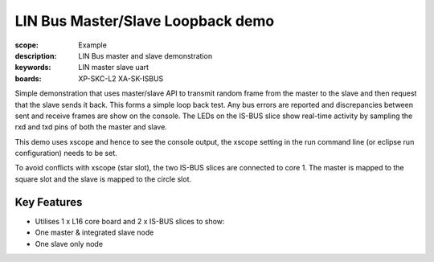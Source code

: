 
LIN Bus Master/Slave Loopback demo
==================================

:scope: Example
:description: LIN Bus master and slave demonstration
:keywords: LIN master slave uart
:boards: XP-SKC-L2 XA-SK-ISBUS 

Simple demonstration that uses master/slave API to transmit random
frame from the master to the slave and then request that the slave
sends it back. This forms a simple loop  back test. Any bus errors are
reported and discrepancies between sent and receive frames are show on
the console. The LEDs on the IS-BUS slice show real-time activity by sampling
the rxd and txd pins of both the master and slave.

This demo uses xscope and hence to see the console output, the xscope setting in the run command line (or eclipse run configuration) needs to be set.

To avoid conflicts with xscope (star slot), the two IS-BUS slices are
connected to core 1. The master is mapped to the square slot and the
slave is mapped to the circle slot.

Key Features
------------

* Utilises 1 x L16 core board and 2 x IS-BUS slices to show:
* One master & integrated slave node
* One slave only node     
